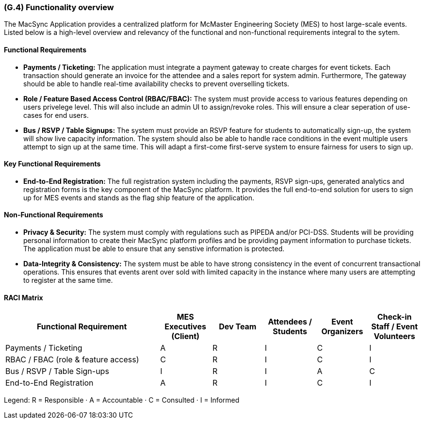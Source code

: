 [#g4,reftext=G.4]
=== (G.4) Functionality overview

ifdef::env-draft[]
TIP: _Overview of the functions (behavior) of the system. Principal properties only (details are in the System book). It is a short overview of the functions of the future system, a kind of capsule version of book S, skipping details but enabling readers to get a quick grasp of what the system will do._  <<BM22>>
endif::[]

The MacSync Application provides a centralized platform for McMaster Engineering Society (MES) to host large-scale events. Listed below is a high-level overview and relevancy of the functional and non-functional requirements integral to the sytem.

==== Functional Requirements

- *Payments / Ticketing:* The application must integrate a payment gateway to create charges for event tickets. Each transaction should generate an invoice for the attendee and a sales report for system admin. Furthermore,  The gateway should be able to handle real-time availability checks to prevent overselling tickets.
- *Role / Feature Based Access Control (RBAC/FBAC):* The system must provide access to various features depending on users privelege level. This will also include an admin UI to assign/revoke roles. This will ensure a clear seperation of use-cases for end users.
- *Bus / RSVP / Table Signups:* The system must provide an RSVP feature for students to automatically sign-up, the system will show live capacity information. The system should also be able to handle race conditions in the event multiple users attempt to sign up at the same time. This will adapt a first-come first-serve system to ensure fairness for users to sign up.

==== Key Functional Requirements

- *End-to-End Registration:* The full registration system including the payments, RSVP sign-ups, generated analytics and registration forms is the key component of the MacSync platform. It provides the full end-to-end solution for users to sign up for MES events and stands as the flag ship feature of the application.

==== Non-Functional Requirements

- *Privacy & Security:* The system must comply with regulations such as PIPEDA and/or PCI-DSS. Students will be providing personal information to create their MacSync platform profiles and be providing payment information to purchase tickets. The application must be able to ensure that any senstive information is protected.
- *Data-Integrity & Consistency:* The system must be able to have strong consistency in the event of concurrent transactional operations. This ensures that events arent over sold with limited capacity in the instance where many users are attempting to register at the same time.

==== RACI Matrix

[cols="3,1,1,1,1,1",options="header"]
|===
| Functional Requirement
| MES Executives (Client)
| Dev Team
| Attendees / Students
| Event Organizers
| Check-in Staff / Event Volunteers

| Payments / Ticketing
| A | R | I | C | I

| RBAC / FBAC (role & feature access)
| C | R | I | C | I

| Bus / RSVP / Table Sign-ups
| I | R | I | A | C

| End-to-End Registration
| A | R | I | C | I
|===
[.small]#Legend: R = Responsible · A = Accountable · C = Consulted · I = Informed#